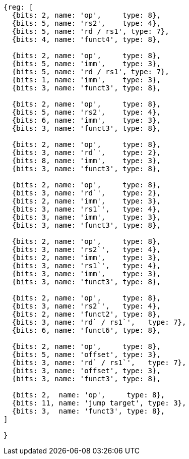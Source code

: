 //# 16 "C" Standard Extension for Compressed Instructions, Version 2.0
//## 16.2 Compressed Instruction Formats
//Table 16.1: Compressed 16-bit RVC instruction formats.
//### CR : Register

[wavedrom, ,svg]
....
{reg: [
  {bits: 2, name: 'op',     type: 8},
  {bits: 5, name: 'rs2',    type: 4},
  {bits: 5, name: 'rd / rs1', type: 7},
  {bits: 4, name: 'funct4', type: 8},

  {bits: 2, name: 'op',     type: 8},
  {bits: 5, name: 'imm',    type: 3},
  {bits: 5, name: 'rd / rs1', type: 7},
  {bits: 1, name: 'imm',    type: 3},
  {bits: 3, name: 'funct3', type: 8},

  {bits: 2, name: 'op',     type: 8},
  {bits: 5, name: 'rs2',    type: 4},
  {bits: 6, name: 'imm',    type: 3},
  {bits: 3, name: 'funct3', type: 8},

  {bits: 2, name: 'op',     type: 8},
  {bits: 3, name: 'rd`',    type: 2},
  {bits: 8, name: 'imm',    type: 3},
  {bits: 3, name: 'funct3', type: 8},

  {bits: 2, name: 'op',     type: 8},
  {bits: 3, name: 'rd`',    type: 2},
  {bits: 2, name: 'imm',    type: 3},
  {bits: 3, name: 'rs1`',   type: 4},
  {bits: 3, name: 'imm',    type: 3},
  {bits: 3, name: 'funct3', type: 8},

  {bits: 2, name: 'op',     type: 8},
  {bits: 3, name: 'rs2`',   type: 4},
  {bits: 2, name: 'imm',    type: 3},
  {bits: 3, name: 'rs1`',   type: 4},
  {bits: 3, name: 'imm',    type: 3},
  {bits: 3, name: 'funct3', type: 8},

  {bits: 2, name: 'op',     type: 8},
  {bits: 3, name: 'rs2`',   type: 4},
  {bits: 2, name: 'funct2', type: 8},
  {bits: 3, name: 'rd` / rs1`',   type: 7},
  {bits: 6, name: 'funct6', type: 8},

  {bits: 2, name: 'op',     type: 8},
  {bits: 5, name: 'offset', type: 3},
  {bits: 3, name: 'rd` / rs1`',   type: 7},
  {bits: 3, name: 'offset', type: 3},
  {bits: 3, name: 'funct3', type: 8},

  {bits: 2,  name: 'op',     type: 8},
  {bits: 11, name: 'jump target', type: 3},
  {bits: 3,  name: 'funct3', type: 8},
]

}
....

//the following configuration broke the build.
//config: {
//  hflip: true,
//  compact: true,
//  bits: 16 * 9, lanes: 9,
//  margin: {right: width / 4},
// label: {right: ['CR : Register', 'CI : Immediate', 'CSS : Stack-relative Store', 'CIW : Wide Immediate', 'CL : Load', 'CS //: Store', 'CA : //Arithmetic', 'CB : Branch/Arithmetic', 'CJ : Jump']}
//}



